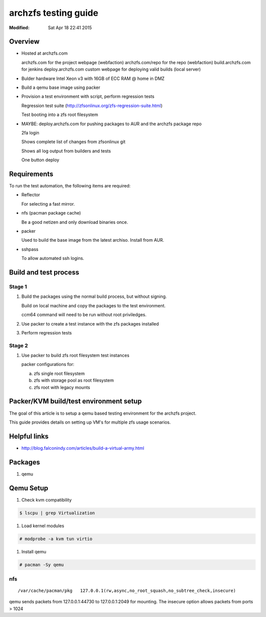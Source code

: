 =====================
archzfs testing guide
=====================
:Modified: Sat Apr 18 22:41 2015

--------
Overview
--------

* Hosted at archzfs.com

  archzfs.com for the project webpage (webfaction)
  archzfs.com/repo for the repo (webfaction)
  build.archzfs.com for jenkins
  deploy.archzfs.com custom webpage for deploying valid builds (local server)

* Bulder hardware Intel Xeon v3 with 16GB of ECC RAM @ home in DMZ

* Build a qemu base image using packer

* Provision a test environment with script, perform regression tests

  Regression test suite (http://zfsonlinux.org/zfs-regression-suite.html)

  Test booting into a zfs root filesystem

* MAYBE: deploy.archzfs.com for pushing packages to AUR and the archzfs package repo

  2fa login

  Shows complete list of changes from zfsonlinux git

  Shows all log output from builders and tests

  One button deploy

------------
Requirements
------------

To run the test automation, the following items are required:

* Reflector

  For selecting a fast mirror.

* nfs (pacman package cache)

  Be a good netizen and only download binaries once.

* packer

  Used to build the base image from the latest archiso. Install from AUR.

* sshpass

  To allow automated ssh logins.

----------------------
Build and test process
----------------------

Stage 1
+++++++

1. Build the packages using the normal build process, but without signing.

   Build on local machine and copy the packages to the test environment.

   ccm64 command will need to be run without root priviledges.

#. Use packer to create a test instance with the zfs packages installed

#. Perform regression tests

Stage 2
+++++++

1. Use packer to build zfs root filesystem test instances

   packer configurations for:

   a. zfs single root filesystem

   #. zfs with storage pool as root filesystem

   #. zfs root with legacy mounts

---------------------------------------
Packer/KVM build/test environment setup
---------------------------------------

The goal of this article is to setup a qemu based testing environment for the
archzfs project.

This guide provides details on setting up VM's for multiple zfs usage
scenarios.

-------------
Helpful links
-------------

* http://blog.falconindy.com/articles/build-a-virtual-army.html

--------
Packages
--------

1. qemu

----------
Qemu Setup
----------

1. Check kvm compatibility

.. code:: bash

   $ lscpu | grep Virtualization

#. Load kernel modules

.. code:: bash

   # modprobe -a kvm tun virtio

#. Install qemu

.. code:: bash

   # pacman -Sy qemu

nfs
+++

::

    /var/cache/pacman/pkg   127.0.0.1(rw,async,no_root_squash,no_subtree_check,insecure)

qemu sends packets from 127.0.0.1:44730 to 127.0.0.1:2049 for mounting.
The insecure option allows packets from ports > 1024

